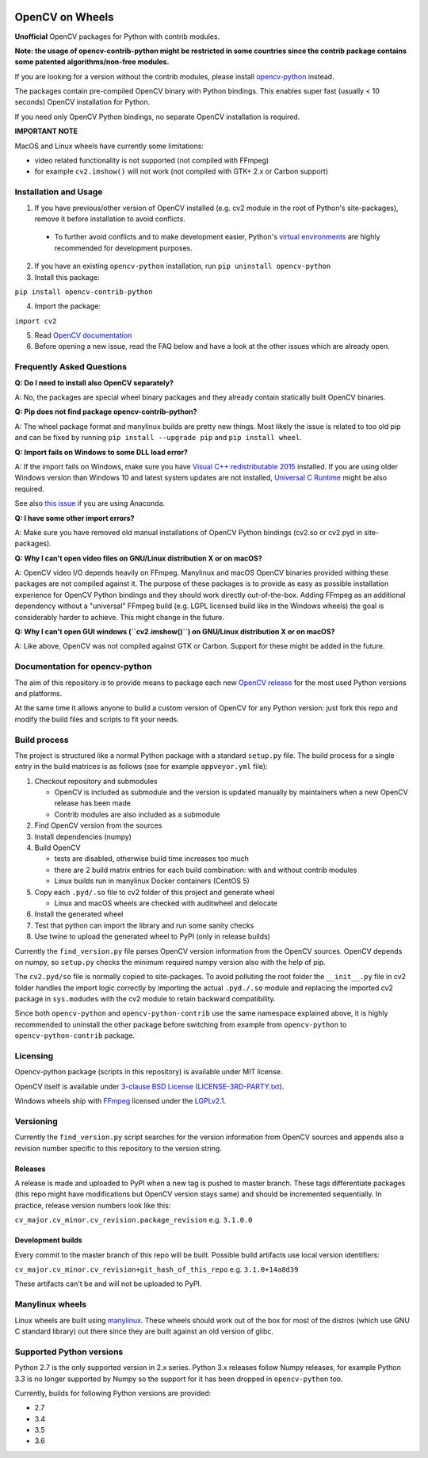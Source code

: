 .. image:: https://img.shields.io/appveyor/ci/skvark/opencv-python.svg?maxAge=3600&label=Windows
   :target: https://ci.appveyor.com/project/skvark/opencv-python
   :alt: AppVeyor CI test status (Windows)

.. image:: https://img.shields.io/travis/skvark/opencv-python.svg?maxAge=3600&label="Linux / OS X"
   :target: https://travis-ci.org/skvark/opencv-python
   :alt: Travis CI test status (Linux and OS X)

OpenCV on Wheels
================

**Unofficial** OpenCV packages for Python with contrib modules.

**Note: the usage of opencv-contrib-python might be restricted in some countries since the contrib package contains some patented algorithms/non-free modules.**

If you are looking for a version without the contrib modules, please install `opencv-python <https://pypi.python.org/pypi/opencv-python>`__ instead.

The packages contain pre-compiled OpenCV binary with Python bindings.
This enables super fast (usually < 10 seconds) OpenCV installation for Python.

If you need only OpenCV Python bindings, no separate OpenCV installation is required.

**IMPORTANT NOTE**

MacOS and Linux wheels have currently some limitations:

- video related functionality is not supported (not compiled with FFmpeg)
- for example ``cv2.imshow()`` will not work (not compiled with GTK+ 2.x or Carbon support)

Installation and Usage
----------------------

1. If you have previous/other version of OpenCV installed (e.g. cv2 module in the root of Python's site-packages), remove it before installation to avoid conflicts.

 - To further avoid conflicts and to make development easier, Python's `virtual environments <https://docs.python.org/3/library/venv.html>`__ are highly recommended for development purposes.

2. If you have an existing ``opencv-python`` installation, run ``pip uninstall opencv-python``
3. Install this package:

``pip install opencv-contrib-python``

4. Import the package:

``import cv2``

5. Read `OpenCV documentation <http://docs.opencv.org/>`__

6. Before opening a new issue, read the FAQ below and have a look at the other issues which are already open.

Frequently Asked Questions
--------------------------

**Q: Do I need to install also OpenCV separately?**

A: No, the packages are special wheel binary packages and they already contain statically built OpenCV binaries.

**Q: Pip does not find package opencv-contrib-python?**

A: The wheel package format and manylinux builds are pretty new things. Most likely the issue is related to too old pip and can be fixed by running ``pip install --upgrade pip`` and ``pip install wheel``.

**Q: Import fails on Windows to some DLL load error?**

A: If the import fails on Windows, make sure you have `Visual C++ redistributable 2015 <https://www.microsoft.com/en-us/download/details.aspx?id=48145>`__ installed. If you are using older Windows version than Windows 10 and latest system updates are not installed, `Universal C Runtime <https://support.microsoft.com/en-us/help/2999226/update-for-universal-c-runtime-in-windows>`__ might be also required.

See also `this issue <https://github.com/skvark/opencv-python/issues/36>`__ if you are using Anaconda.

**Q: I have some other import errors?**

A: Make sure you have removed old manual installations of OpenCV Python bindings (cv2.so or cv2.pyd in site-packages).

**Q: Why I can't open video files on GNU/Linux distribution X or on macOS?**

A: OpenCV video I/O depends heavily on FFmpeg. Manylinux and macOS OpenCV binaries provided withing these packages are not compiled against it.
The purpose of these packages is to provide as easy as possible installation experience for OpenCV Python bindings and they should work directly out-of-the-box.
Adding FFmpeg as an additional dependency without a "universal" FFmpeg build (e.g. LGPL licensed build like in the Windows wheels) the goal is considerably harder to achieve. This might change in the future.

**Q: Why I can't open GUI windows (``cv2.imshow()``) on GNU/Linux distribution X or on macOS?**

A: Like above, OpenCV was not compiled against GTK or Carbon. Support for these might be added in the future.

Documentation for opencv-python
-------------------------------

The aim of this repository is to provide means to package each new
`OpenCV release <https://github.com/opencv/opencv/releases>`__ for the
most used Python versions and platforms.

At the same time it allows anyone to build a custom version of OpenCV
for any Python version: just fork this repo and modify the build files
and scripts to fit your needs.

Build process
-------------

The project is structured like a normal Python package with a standard
``setup.py`` file. The build process for a single entry in the build matrices is as follows (see for example
``appveyor.yml`` file):

1. Checkout repository and submodules

   -  OpenCV is included as submodule and the version is updated
      manually by maintainers when a new OpenCV release has been made
   -  Contrib modules are also included as a submodule

2. Find OpenCV version from the sources
3. Install dependencies (numpy)
4. Build OpenCV

   -  tests are disabled, otherwise build time increases too much
   -  there are 2 build matrix entries for each build combination: with and without contrib modules
   -  Linux builds run in manylinux Docker containers (CentOS 5)

5. Copy each ``.pyd/.so`` file to cv2 folder of this project and
   generate wheel

   - Linux and macOS wheels are checked with auditwheel and delocate

6. Install the generated wheel
7. Test that python can import the library and run some sanity checks
8. Use twine to upload the generated wheel to PyPI (only in release builds)

Currently the ``find_version.py`` file parses OpenCV version information
from the OpenCV sources. OpenCV depends on numpy, so ``setup.py`` checks
the minimum required numpy version also with the help of pip.

The ``cv2.pyd/so`` file is normally copied to site-packages.
To avoid polluting the root folder the ``__init__.py`` file in cv2 folder
handles the import logic correctly by importing the actual ``.pyd./.so`` module
and replacing the imported cv2 package in ``sys.modudes`` with the
cv2 module to retain backward compatibility.

Since both ``opencv-python`` and ``opencv-python-contrib`` use the same namespace explained above,
it is highly recommended to uninstall the other package before switching from example from
``opencv-python`` to ``opencv-python-contrib`` package.

Licensing
---------

Opencv-python package (scripts in this repository) is available under
MIT license.

OpenCV itself is available under `3-clause BSD
License <https://github.com/opencv/opencv/blob/master/LICENSE>`__
(`LICENSE-3RD-PARTY.txt <https://github.com/skvark/opencv-python/blob/master/LICENSE-3RD-PARTY.txt>`__).

Windows wheels ship with `FFmpeg <http://ffmpeg.org>`__ licensed under the `LGPLv2.1 <http://www.gnu.org/licenses/old-licenses/lgpl-2.1.html>`__.

Versioning
----------

Currently the ``find_version.py`` script searches for the version
information from OpenCV sources and appends also a revision number
specific to this repository to the version string.

Releases
~~~~~~~~

A release is made and uploaded to PyPI when a new tag is pushed to
master branch. These tags differentiate packages (this repo might have
modifications but OpenCV version stays same) and should be incremented
sequentially. In practice, release version numbers look like this:

``cv_major.cv_minor.cv_revision.package_revision`` e.g. ``3.1.0.0``

Development builds
~~~~~~~~~~~~~~~~~~

Every commit to the master branch of this repo will be built. Possible
build artifacts use local version identifiers:

``cv_major.cv_minor.cv_revision+git_hash_of_this_repo`` e.g.
``3.1.0+14a8d39``

These artifacts can't be and will not be uploaded to PyPI.

Manylinux wheels
----------------

Linux wheels are built using
`manylinux <https://github.com/pypa/python-manylinux-demo>`__. These
wheels should work out of the box for most of the distros
(which use GNU C standard library) out there since they are built
against an old version of glibc.

Supported Python versions
-------------------------

Python 2.7 is the only supported version in 2.x series.
Python 3.x releases follow Numpy releases, for example
Python 3.3 is no longer supported by Numpy so the support
for it has been dropped in ``opencv-python`` too.

Currently, builds for following Python versions are provided:

- 2.7
- 3.4
- 3.5
- 3.6
